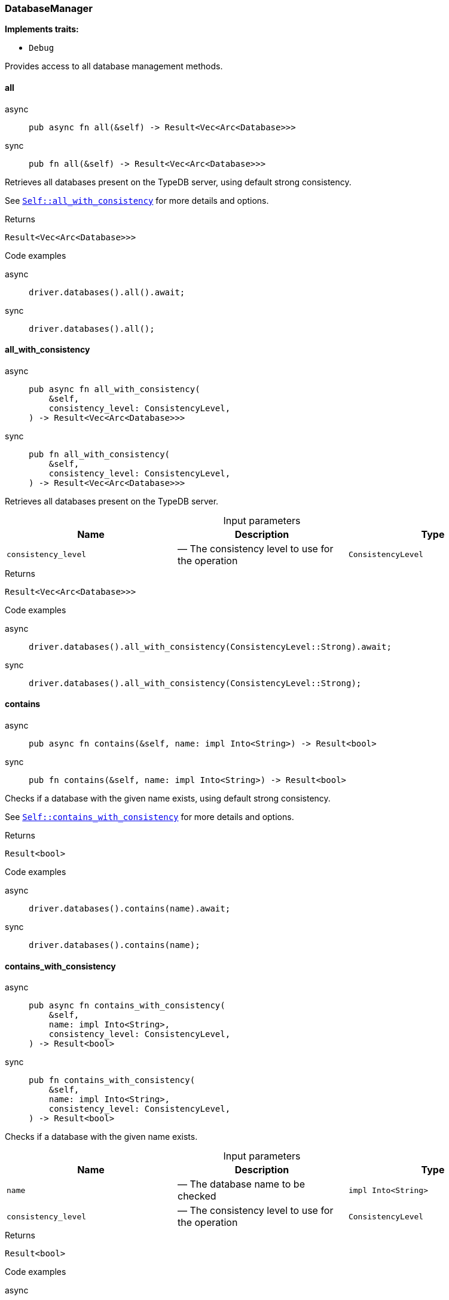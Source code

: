 [#_struct_DatabaseManager]
=== DatabaseManager

*Implements traits:*

* `Debug`

Provides access to all database management methods.

// tag::methods[]
[#_struct_DatabaseManager_all_]
==== all

[tabs]
====
async::
+
--
[source,rust]
----
pub async fn all(&self) -> Result<Vec<Arc<Database>>>
----

--

sync::
+
--
[source,rust]
----
pub fn all(&self) -> Result<Vec<Arc<Database>>>
----

--
====

Retrieves all databases present on the TypeDB server, using default strong consistency.

See <<#_struct_DatabaseManager_method_all_with_consistency,`Self::all_with_consistency`>> for more details and options.

[caption=""]
.Returns
[source,rust]
----
Result<Vec<Arc<Database>>>
----

[caption=""]
.Code examples
[tabs]
====
async::
+
--
[source,rust]
----
driver.databases().all().await;
----

--

sync::
+
--
[source,rust]
----
driver.databases().all();
----

--
====

[#_struct_DatabaseManager_all_with_consistency_consistency_level_ConsistencyLevel]
==== all_with_consistency

[tabs]
====
async::
+
--
[source,rust]
----
pub async fn all_with_consistency(
    &self,
    consistency_level: ConsistencyLevel,
) -> Result<Vec<Arc<Database>>>
----

--

sync::
+
--
[source,rust]
----
pub fn all_with_consistency(
    &self,
    consistency_level: ConsistencyLevel,
) -> Result<Vec<Arc<Database>>>
----

--
====

Retrieves all databases present on the TypeDB server.

[caption=""]
.Input parameters
[cols=",,"]
[options="header"]
|===
|Name |Description |Type
a| `consistency_level` a|  — The consistency level to use for the operation a| `ConsistencyLevel`
|===

[caption=""]
.Returns
[source,rust]
----
Result<Vec<Arc<Database>>>
----

[caption=""]
.Code examples
[tabs]
====
async::
+
--
[source,rust]
----
driver.databases().all_with_consistency(ConsistencyLevel::Strong).await;
----

--

sync::
+
--
[source,rust]
----
driver.databases().all_with_consistency(ConsistencyLevel::Strong);
----

--
====

[#_struct_DatabaseManager_contains_]
==== contains

[tabs]
====
async::
+
--
[source,rust]
----
pub async fn contains(&self, name: impl Into<String>) -> Result<bool>
----

--

sync::
+
--
[source,rust]
----
pub fn contains(&self, name: impl Into<String>) -> Result<bool>
----

--
====

Checks if a database with the given name exists, using default strong consistency.

See <<#_struct_DatabaseManager_method_contains_with_consistency,`Self::contains_with_consistency`>> for more details and options.

[caption=""]
.Returns
[source,rust]
----
Result<bool>
----

[caption=""]
.Code examples
[tabs]
====
async::
+
--
[source,rust]
----
driver.databases().contains(name).await;
----

--

sync::
+
--
[source,rust]
----
driver.databases().contains(name);
----

--
====

[#_struct_DatabaseManager_contains_with_consistency_name_impl_Into_String_consistency_level_ConsistencyLevel]
==== contains_with_consistency

[tabs]
====
async::
+
--
[source,rust]
----
pub async fn contains_with_consistency(
    &self,
    name: impl Into<String>,
    consistency_level: ConsistencyLevel,
) -> Result<bool>
----

--

sync::
+
--
[source,rust]
----
pub fn contains_with_consistency(
    &self,
    name: impl Into<String>,
    consistency_level: ConsistencyLevel,
) -> Result<bool>
----

--
====

Checks if a database with the given name exists.

[caption=""]
.Input parameters
[cols=",,"]
[options="header"]
|===
|Name |Description |Type
a| `name` a|  — The database name to be checked a| `impl Into<String>`
a| `consistency_level` a|  — The consistency level to use for the operation a| `ConsistencyLevel`
|===

[caption=""]
.Returns
[source,rust]
----
Result<bool>
----

[caption=""]
.Code examples
[tabs]
====
async::
+
--
[source,rust]
----
driver.databases().contains_with_consistency(name, ConsistencyLevel::Strong).await;
----

--

sync::
+
--
[source,rust]
----
driver.databases().contains_with_consistency(name, ConsistencyLevel::Strong);
----

--
====

[#_struct_DatabaseManager_create_name_impl_Into_String_]
==== create

[tabs]
====
async::
+
--
[source,rust]
----
pub async fn create(&self, name: impl Into<String>) -> Result
----

--

sync::
+
--
[source,rust]
----
pub fn create(&self, name: impl Into<String>) -> Result
----

--
====

Creates a database with the given name. Always uses strong consistency.

[caption=""]
.Input parameters
[cols=",,"]
[options="header"]
|===
|Name |Description |Type
a| `name` a|  — The name of the database to be created a| `impl Into<String>`
|===

[caption=""]
.Returns
[source,rust]
----
Result
----

[caption=""]
.Code examples
[tabs]
====
async::
+
--
[source,rust]
----
driver.databases().create(name).await;
----

--

sync::
+
--
[source,rust]
----
driver.databases().create(name);
----

--
====

[#_struct_DatabaseManager_get_]
==== get

[tabs]
====
async::
+
--
[source,rust]
----
pub async fn get(&self, name: impl Into<String>) -> Result<Arc<Database>>
----

--

sync::
+
--
[source,rust]
----
pub fn get(&self, name: impl Into<String>) -> Result<Arc<Database>>
----

--
====

Retrieves the database with the given name, using default strong consistency.

See <<#_struct_DatabaseManager_method_get_with_consistency,`Self::get_with_consistency`>> for more details and options.

[caption=""]
.Returns
[source,rust]
----
Result<Arc<Database>>
----

[caption=""]
.Code examples
[tabs]
====
async::
+
--
[source,rust]
----
driver.databases().get(name).await;
----

--

sync::
+
--
[source,rust]
----
driver.databases().get(name);
----

--
====

[#_struct_DatabaseManager_get_with_consistency_name_impl_Into_String_consistency_level_ConsistencyLevel]
==== get_with_consistency

[tabs]
====
async::
+
--
[source,rust]
----
pub async fn get_with_consistency(
    &self,
    name: impl Into<String>,
    consistency_level: ConsistencyLevel,
) -> Result<Arc<Database>>
----

--

sync::
+
--
[source,rust]
----
pub fn get_with_consistency(
    &self,
    name: impl Into<String>,
    consistency_level: ConsistencyLevel,
) -> Result<Arc<Database>>
----

--
====

Retrieves the database with the given name.

[caption=""]
.Input parameters
[cols=",,"]
[options="header"]
|===
|Name |Description |Type
a| `name` a|  — The name of the database to retrieve a| `impl Into<String>`
a| `consistency_level` a|  — The consistency level to use for the operation a| `ConsistencyLevel`
|===

[caption=""]
.Returns
[source,rust]
----
Result<Arc<Database>>
----

[caption=""]
.Code examples
[tabs]
====
async::
+
--
[source,rust]
----
driver.databases().get_with_consistency(name, ConsistencyLevel::Strong).await;
----

--

sync::
+
--
[source,rust]
----
driver.databases().get_with_consistency(name, ConsistencyLevel::Strong);
----

--
====

[#_struct_DatabaseManager_import_from_file_name_impl_Into_String_schema_impl_Into_String_data_file_path_impl_AsRef_Path_]
==== import_from_file

[tabs]
====
async::
+
--
[source,rust]
----
pub async fn import_from_file(
    &self,
    name: impl Into<String>,
    schema: impl Into<String>,
    data_file_path: impl AsRef<Path>,
) -> Result
----

--

sync::
+
--
[source,rust]
----
pub fn import_from_file(
    &self,
    name: impl Into<String>,
    schema: impl Into<String>,
    data_file_path: impl AsRef<Path>,
) -> Result
----

--
====

Creates a database with the given name based on previously exported another database’s data loaded from a file. Always uses strong consistency. This is a blocking operation and may take a significant amount of time depending on the database size.

[caption=""]
.Input parameters
[cols=",,"]
[options="header"]
|===
|Name |Description |Type
a| `name` a|  — The name of the database to be created a| `impl Into<String>`
a| `schema` a|  — The schema definition query string for the database a| `impl Into<String>`
a| `data_file_path` a|  — The exported database file to import the data from a| `impl AsRef<Path>`
|===

[caption=""]
.Returns
[source,rust]
----
Result
----

[caption=""]
.Code examples
[tabs]
====
async::
+
--
[source,rust]
----
driver.databases().import_from_file(name, schema, data_path).await;
----

--

sync::
+
--
[source,rust]
----
driver.databases().import_from_file(name, schema, data_path);
----

--
====

// end::methods[]

